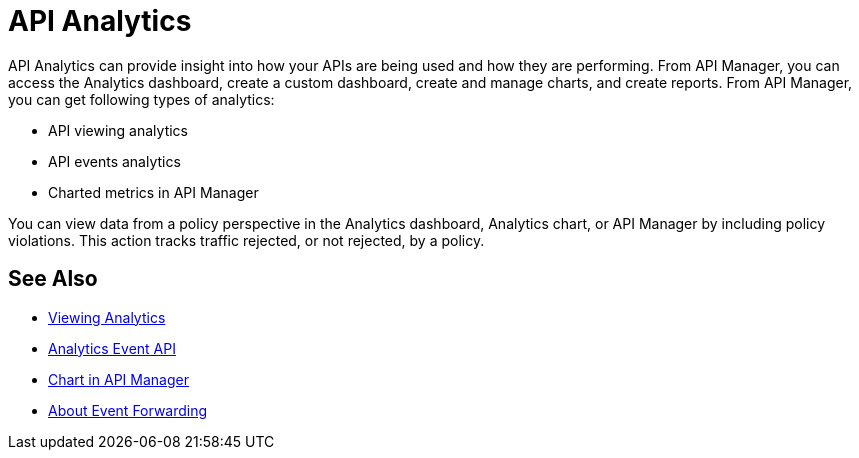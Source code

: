 = API Analytics
:keywords: analytics

API Analytics can provide insight into how your APIs are being used and how they are performing. From API Manager, you can access the Analytics dashboard, create a custom dashboard, create and manage charts, and create reports. From API Manager, you can get following types of analytics:

* API viewing analytics
* API events analytics
* Charted metrics in API Manager

You can view data from a policy perspective in the Analytics dashboard, Analytics chart, or API Manager by including policy violations. This action tracks traffic rejected, or not rejected, by a policy. 

== See Also

*** link:/api-manager/v/2.x/viewing-api-analytics[Viewing Analytics]
*** link:/api-manager/v/2.x/analytics-event-api[Analytics Event API]
*** link:/api-manager/v/2.x/analytics-chart[Chart in API Manager]
*** link:/api-manager/v/2.x/analytics-event-forward[About Event Forwarding]







